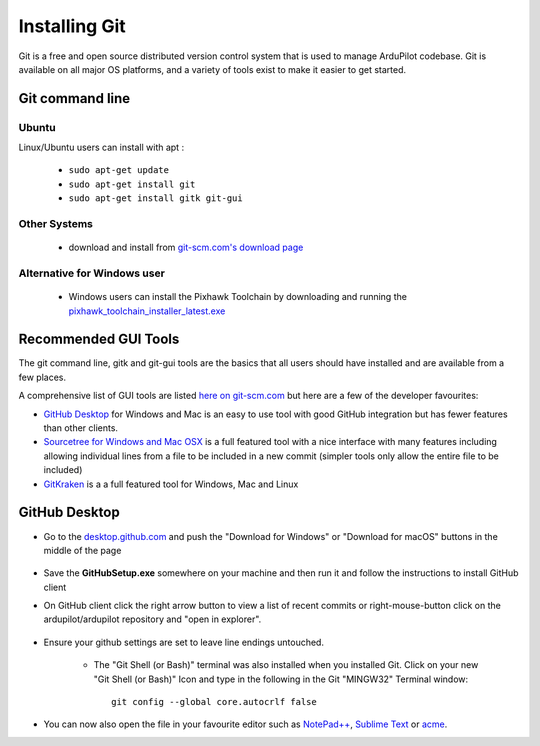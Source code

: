 .. _git-install:

==============
Installing Git
==============

.. inclusion-marker-do-not-remove

Git is a free and open source distributed version control system that is used to manage ArduPilot codebase.
Git is available on all major OS platforms, and a variety of tools exist to make it easier to get started.

Git command line
----------------

Ubuntu
++++++

Linux/Ubuntu users can install with apt :

 - ``sudo apt-get update``
 - ``sudo apt-get install git``
 - ``sudo apt-get install gitk git-gui``

Other Systems
+++++++++++++

 - download and install from `git-scm.com's download page <http://git-scm.com/downloads>`__

Alternative for Windows user
++++++++++++++++++++++++++++

 - Windows users can install the Pixhawk Toolchain by downloading and running the `pixhawk_toolchain_installer_latest.exe <http://firmware.ardupilot.org/Tools/STM32-tools/pixhawk_toolchain_installer_latest.exe>`__

Recommended GUI Tools
---------------------

The git command line, gitk and git-gui tools are the basics that all users should have installed and are available from a few places.

A comprehensive list of GUI tools are listed `here on git-scm.com <https://git-scm.com/downloads/guis>`__ but here are a few of the developer favourites:

- `GitHub Desktop <https://desktop.github.com/>`__ for Windows and Mac is an easy to use tool with good GitHub integration but has fewer features than other clients.
- `Sourcetree for Windows and Mac OSX <https://www.sourcetreeapp.com/>`__ is a full featured tool with a nice interface with many features including allowing individual lines from a file to be included in a new commit (simpler tools only allow the entire file to be included)
- `GitKraken <https://www.gitkraken.com/>`__ is a a full featured tool for Windows, Mac and Linux


GitHub Desktop
--------------

- Go to the `desktop.github.com <https://desktop.github.com/>`__ and push the "Download for Windows" or "Download for macOS" buttons in the middle of the page
      
      .. image:: ../images/CloningTheRepository_Windows_DownloadGithub.png
          :target: ../_images/CloningTheRepository_Windows_DownloadGithub.png
      
- Save the **GitHubSetup.exe** somewhere on your machine and then run it and follow the instructions to install GitHub client
- On GitHub client click the right arrow button to view a list of recent commits or right-mouse-button click on the ardupilot/ardupilot repository and "open in explorer".

   .. image:: ../images/CloningTheRepository_Windows_OpenGithub.png
       :target: ../_images/CloningTheRepository_Windows_OpenGithub.png

- Ensure your github settings are set to leave line endings untouched.

   -  The "Git Shell (or Bash)" terminal was also installed when you
      installed Git.  Click on your new "Git Shell (or Bash)" Icon and
      type in the following in the Git "MINGW32" Terminal window:

      ::

          git config --global core.autocrlf false

-  You can now also open the file in your favourite editor such as `NotePad++ <http://notepad-plus-plus.org/>`__, `Sublime Text <http://www.sublimetext.com/>`__ or `acme <http://acme.cat-v.org/>`__.
